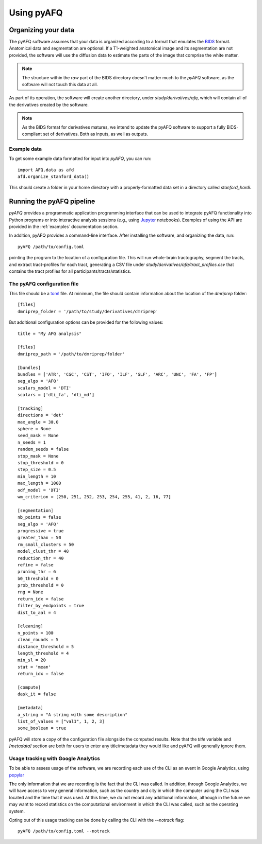 Using pyAFQ
===========

Organizing your data
~~~~~~~~~~~~~~~~~~~~

The pyAFQ software assumes that your data is organized according to a format
that emulates the `BIDS <http://bids.neuroimaging.io/>`_ format. Anatomical data
and segmentation are optional. If a T1-weighted anatomical image and its
segmentation are not provided, the software will use the diffusion data to
estimate the parts of the image that comprise the white matter.

.. note::

    The structure within the `raw` part of the BIDS directory doesn't matter
    much to the `pyAFQ` software, as the software will not touch this data at
    all.

As part of its operation, the software will create another directory, under
`study/derivatives/afq`, which will contain all of the derivatives created by
the software.

.. note::

    As the BIDS format for derivatives matures, we intend to update the pyAFQ
    software to support a fully BIDS-compliant set of derivatives. Both as
    inputs, as well as outputs.


Example data
------------

To get some example data formatted for input into `pyAFQ`, you can run::

    import AFQ.data as afd
    afd.organize_stanford_data()

This should create a folder in your home directory with a properly-formatted
data set in a directory called `stanford_hardi`.


Running the pyAFQ pipeline
~~~~~~~~~~~~~~~~~~~~~~~~~~

`pyAFQ` provides a programmatic application programming interface that can
be used to integrate pyAFQ functionality into Python programs or into
interactive analysis sessions (e.g., using
`Jupyter <https://jupyter.org>`_ notebooks). Examples of using the API are
provided in the :ref:`examples` documentation section.

In addition, pyAFQ provides a command-line interface. After installing the
software, and organizing the data, run::

    pyAFQ /path/to/config.toml

pointing the program to the location of a configuration file. This will run
whole-brain tractography, segment the tracts, and extract tract-profiles for
each tract, generating a CSV file under
`study/derivatives/afq/tract_profiles.csv` that contains the tract profiles for
all participants/tracts/statistics.

The pyAFQ configuration file
----------------------------

This file should be a `toml <https://github.com/toml-lang/toml>`_ file. At
minimum, the file should contain information about the location of the
`dmriprep` folder::

    [files]
    dmriprep_folder = '/path/to/study/derivatives/dmriprep'


But additional configuration options can be provided for the following values::

    title = "My AFQ analysis"

    [files]
    dmriprep_path = '/path/to/dmriprep/folder'

    [bundles]
    bundles = ['ATR', 'CGC', 'CST', 'IFO', 'ILF', 'SLF', 'ARC', 'UNC', 'FA', 'FP']
    seg_algo = 'AFQ'
    scalars_model = 'DTI'
    scalars = ['dti_fa', 'dti_md']

    [tracking]
    directions = 'det'
    max_angle = 30.0
    sphere = None
    seed_mask = None
    n_seeds = 1
    random_seeds = false
    stop_mask = None
    stop_threshold = 0
    step_size = 0.5
    min_length = 10
    max_length = 1000
    odf_model = 'DTI'
    wm_criterion = [250, 251, 252, 253, 254, 255, 41, 2, 16, 77]

    [segmentation]
    nb_points = false
    seg_algo = 'AFQ'
    progressive = true
    greater_than = 50
    rm_small_clusters = 50
    model_clust_thr = 40
    reduction_thr = 40
    refine = false
    pruning_thr = 6
    b0_threshold = 0
    prob_threshold = 0
    rng = None
    return_idx = false
    filter_by_endpoints = true
    dist_to_aal = 4

    [cleaning]
    n_points = 100
    clean_rounds = 5
    distance_threshold = 5
    length_threshold = 4
    min_sl = 20
    stat = 'mean'
    return_idx = false

    [compute]
    dask_it = false

    [metadata]
    a_string = "A string with some description"
    list_of_values = ["val1", 1, 2, 3]
    some_boolean = true

pyAFQ will store a copy of the configuration file alongside the computed
results. Note that the `title` variable and `[metadata]` section are both for
users to enter any title/metadata they would like and pyAFQ will generally
ignore them.

Usage tracking with Google Analytics
------------------------------------

To be able to assess usage of the software, we are recording each use of the
CLI as an event in Google Analytics, using `popylar <https://popylar.github.io>`_

The only information that we are recording is the fact that the CLI was called.
In addition, through Google Analytics, we will have access to very general
information, such as the country and city in which the computer using the CLI
was located and the time that it was used. At this time, we do not record any
additional information, although in the future we may want to record statistics
on the computational environment in which the CLI was called, such as the
operating system.

Opting out of this usage tracking can be done by calling the CLI with the
`--notrack` flag::

    pyAFQ /path/to/config.toml --notrack
